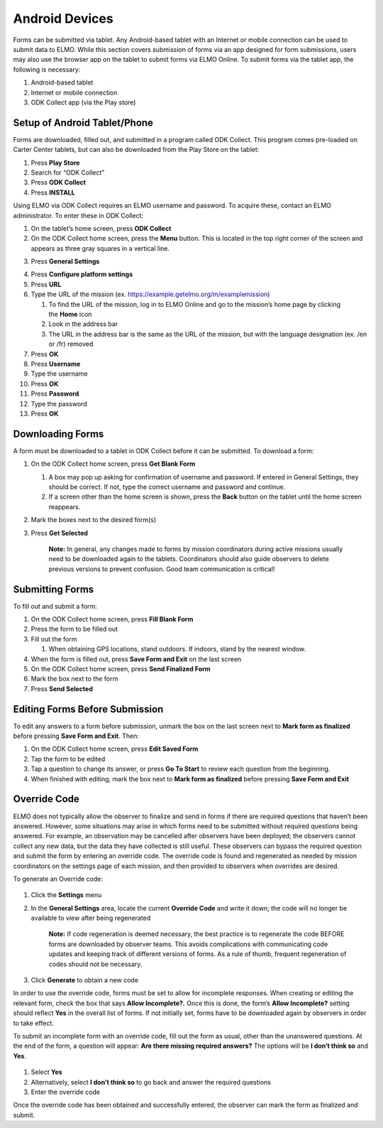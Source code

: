 Android Devices
~~~~~~~~~~~~~~~~~~~~~~~~~~

Forms can be submitted via tablet. Any Android-based tablet with an
Internet or mobile connection can be used to submit data to ELMO. While
this section covers submission of forms via an app designed for form
submissions, users may also use the browser app on the tablet to submit
forms via ELMO Online. To submit forms via the tablet app, the following
is necessary:

1. Android-based tablet
2. Internet or mobile connection
3. ODK Collect app (via the Play store)

Setup of Android Tablet/Phone
^^^^^^^^^^^^^^^^^^^^^^^^^^^^^^^^^^

Forms are downloaded, filled out, and submitted in a program called ODK
Collect. This program comes pre-loaded on Carter Center tablets, but can
also be downloaded from the Play Store on the tablet:

1. Press **Play Store**
2. Search for “ODK Collect”
3. Press **ODK Collect**
4. Press **INSTALL**

Using ELMO via ODK Collect requires an ELMO username and password. To
acquire these, contact an ELMO administrator. To enter these in ODK
Collect:

1.  On the tablet’s home screen, press **ODK Collect**
2.  On the ODK Collect home screen, press the **Menu** button. This is
    located in the top right corner of the screen and appears as three
    gray squares in a vertical line.
3.  Press **General Settings**
     |ODK menu edited|
4.  Press **Configure platform settings**
5.  Press **URL**
6.  Type the URL of the mission (ex.
    https://example.getelmo.org/m/examplemission)

    1. To find the URL of the mission, log in to ELMO Online and go to
       the mission’s home page by clicking the **Home** icon
    2. Look in the address bar
    3. The URL in the address bar is the same as the URL of the mission,
       but with the language designation (ex. /en or /fr) removed

7.  Press **OK**
8.  Press **Username**
9.  Type the username
10. Press **OK**
11. Press **Password**
12. Type the password
13. Press **OK**

Downloading Forms
^^^^^^^^^^^^^^^^^^^^^^

A form must be downloaded to a tablet in ODK Collect before it can be
submitted. To download a form:

1. On the ODK Collect home screen, press **Get Blank Form**

   1. A box may pop up asking for confirmation of username and password.
      If entered in General Settings, they should be correct. If not,
      type the correct username and password and continue.
   2. If a screen other than the home screen is shown, press the
      **Back** button on the tablet until the home screen reappears.

2. Mark the boxes next to the desired form(s)
3. Press **Get Selected**

    **Note:** In general, any changes made to forms by mission
    coordinators during active missions usually need to be downloaded
    again to the tablets. Coordinators should also guide observers to
    delete previous versions to prevent confusion. Good team
    communication is critical!

Submitting Forms
^^^^^^^^^^^^^^^^^^^^^

To fill out and submit a form:

1. On the ODK Collect home screen, press **Fill Blank Form**
2. Press the form to be filled out
3. Fill out the form

   1. When obtaining GPS locations, stand outdoors. If indoors, stand by
      the nearest window.

4. When the form is filled out, press **Save Form and Exit** on the
   last screen
5. On the ODK Collect home screen, press **Send Finalized Form**
6. Mark the box next to the form
7. Press **Send Selected**

Editing Forms Before Submission
^^^^^^^^^^^^^^^^^^^^^^^^^^^^^^^^^^^^

To edit any answers to a form before submission, unmark the box on the
last screen next to **Mark form as finalized** before pressing **Save
Form and Exit**. Then:

1. On the ODK Collect home screen, press **Edit Saved Form**
2. Tap the form to be edited
3. Tap a question to change its answer, or press **Go To Start** to
   review each question from the beginning.
4. When finished with editing, mark the box next to **Mark form as
   finalized** before pressing **Save Form and Exit**

Override Code
^^^^^^^^^^^^^^^^^^

ELMO does not typically allow the observer to finalize and send in forms
if there are required questions that haven’t been answered. However,
some situations may arise in which forms need to be submitted without
required questions being answered. For example, an observation may be
cancelled after observers have been deployed; the observers cannot
collect any new data, but the data they have collected is still
useful. These observers can bypass the required question and submit the
form by entering an override code. The override code is found and
regenerated as needed by mission coordinators on the settings page of
each mission, and then provided to observers when overrides are desired.

To generate an Override code:

.. figure:: override-code.png
   :alt: override code


1. Click the **Settings** menu
2. In the **General Settings** area, locate the current **Override
   Code** and write it down; the code will no longer be available to
   view after being regenerated

       **Note:** If code regeneration is deemed necessary, the best
       practice is to regenerate the code BEFORE forms are downloaded by
       observer teams. This avoids complications with communicating code
       updates and keeping track of different versions of forms. As a
       rule of thumb, frequent regeneration of codes should not be
       necessary.

3. Click **Generate** to obtain a new code

In order to use the override code, forms must be set to allow for
incomplete responses. When creating or editing the relevant form, check
the box that says **Allow Incomplete?.** Once this is done, the form’s
**Allow Incomplete?** setting should reflect **Yes** in the overall
list of forms. If not initially set, forms have to be downloaded again
by observers in order to take effect.

To submit an incomplete form with an override code, fill out the form as
usual, other than the unanswered questions. At the end of the form, a
question will appear: **Are there missing required answers?** The
options will be **I don’t think so** and **Yes**.

.. figure:: incomplete-tablet-response.png
   :alt: incomplete tablet response


1. Select **Yes**
2. Alternatively, select **I don’t think so** to go back and answer
   the required questions
3. Enter the override code

Once the override code has been obtained and successfully entered, the
observer can mark the form as finalized and submit.

.. |ODK menu edited| image:: ODK-menu-edited.png
